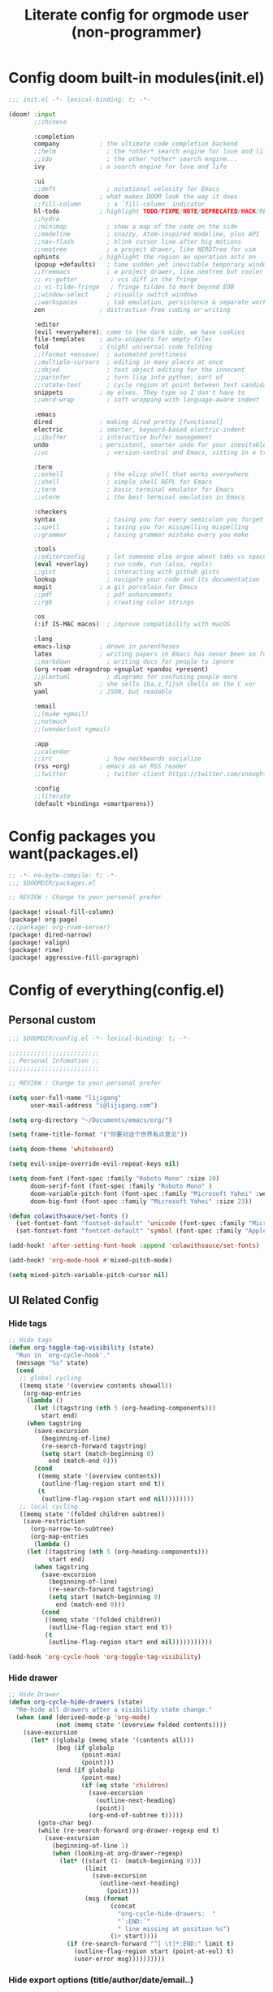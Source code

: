 #+title: Literate config for orgmode user (non-programmer)

* Config doom built-in modules(init.el)
#+begin_src emacs-lisp :tangle "~/.doom.d/init.el" :mkdirp yes
;;; init.el -*- lexical-binding: t; -*-

(doom! :input
       ;;chinese

       :completion
       company           ; the ultimate code completion backend
       ;;helm              ; the *other* search engine for love and life
       ;;ido               ; the other *other* search engine...
       ivy               ; a search engine for love and life

       :ui
       ;;deft              ; notational velocity for Emacs
       doom              ; what makes DOOM look the way it does
       ;;fill-column       ; a `fill-column' indicator
       hl-todo           ; highlight TODO/FIXME/NOTE/DEPRECATED/HACK/REVIEW
       ;;hydra
       ;;minimap           ; show a map of the code on the side
       ;;modeline          ; snazzy, Atom-inspired modeline, plus API
       ;;nav-flash         ; blink cursor line after big motions
       ;;neotree           ; a project drawer, like NERDTree for vim
       ophints           ; highlight the region an operation acts on
       (popup +defaults)   ; tame sudden yet inevitable temporary windows
       ;;treemacs          ; a project drawer, like neotree but cooler
       ;; vc-gutter         ; vcs diff in the fringe
       ;; vi-tilde-fringe   ; fringe tildes to mark beyond EOB
       ;;window-select     ; visually switch windows
       ;;workspaces        ; tab emulation, persistence & separate workspaces
       zen               ; distraction-free coding or writing

       :editor
       (evil +everywhere); come to the dark side, we have cookies
       file-templates    ; auto-snippets for empty files
       fold              ; (nigh) universal code folding
       ;;(format +onsave)  ; automated prettiness
       ;;multiple-cursors  ; editing in many places at once
       ;;objed             ; text object editing for the innocent
       ;;parinfer          ; turn lisp into python, sort of
       ;;rotate-text       ; cycle region at point between text candidates
       snippets          ; my elves. They type so I don't have to
       ;;word-wrap         ; soft wrapping with language-aware indent

       :emacs
       dired             ; making dired pretty [functional]
       electric          ; smarter, keyword-based electric-indent
       ;;ibuffer         ; interactive buffer management
       undo              ; persistent, smarter undo for your inevitable mistakes
       ;;vc                ; version-control and Emacs, sitting in a tree

       :term
       ;;eshell            ; the elisp shell that works everywhere
       ;;shell             ; simple shell REPL for Emacs
       ;;term              ; basic terminal emulator for Emacs
       ;;vterm             ; the best terminal emulation in Emacs

       :checkers
       syntax              ; tasing you for every semicolon you forget
       ;;spell             ; tasing you for misspelling mispelling
       ;;grammar           ; tasing grammar mistake every you make

       :tools
       ;;editorconfig      ; let someone else argue about tabs vs spaces
       (eval +overlay)     ; run code, run (also, repls)
       ;;gist              ; interacting with github gists
       lookup              ; navigate your code and its documentation
       magit             ; a git porcelain for Emacs
       ;;pdf               ; pdf enhancements
       ;;rgb               ; creating color strings

       :os
       (:if IS-MAC macos)  ; improve compatibility with macOS

       :lang
       emacs-lisp        ; drown in parentheses
       latex             ; writing papers in Emacs has never been so fun
       ;;markdown          ; writing docs for people to ignore
       (org +roam +dragndrop +gnuplot +pandoc +present)
       ;;plantuml          ; diagrams for confusing people more
       sh                ; she sells {ba,z,fi}sh shells on the C xor
       yaml              ; JSON, but readable

       :email
       ;;(mu4e +gmail)
       ;;notmuch
       ;;(wanderlust +gmail)

       :app
       ;;calendar
       ;;irc               ; how neckbeards socialize
       (rss +org)        ; emacs as an RSS reader
       ;;twitter           ; twitter client https://twitter.com/vnought

       :config
       ;;literate
       (default +bindings +smartparens))
#+end_src

* Config packages you want(packages.el)
#+begin_src emacs-lisp :tangle "~/.doom.d/packages.el" :mkdirp yes
;; -*- no-byte-compile: t; -*-
;;; $DOOMDIR/packages.el

;; REVIEW : Change to your personal prefer

(package! visual-fill-column)
(package! org-page)
;;(package! org-roam-server)
(package! dired-narrow)
(package! valign)
(package! rime)
(package! aggressive-fill-paragraph)
#+end_src

* Config of everything(config.el)

** *Personal custom*

#+begin_src emacs-lisp :tangle "~/.doom.d/config.el" :mkdirp yes
;;; $DOOMDIR/config.el -*- lexical-binding: t; -*-

;;;;;;;;;;;;;;;;;;;;;;;;;
;; Personal Infomation ;;
;;;;;;;;;;;;;;;;;;;;;;;;;

;; REVIEW : Change to your personal prefer

(setq user-full-name "lijigang"
      user-mail-address "i@lijigang.com")

(setq org-directory "~/Documents/emacs/org/")

(setq frame-title-format '("你要对这个世界有点意见"))

(setq doom-theme 'whiteboard)

(setq evil-snipe-override-evil-repeat-keys nil)

(setq doom-font (font-spec :family "Roboto Mono" :size 20)
      doom-serif-font (font-spec :family "Roboto Mono" )
      doom-variable-pitch-font (font-spec :family "Microsoft Yahei" :weight 'extra-bold)
      doom-big-font (font-spec :family "Microsoft Yahei" :size 23))

(defun colawithsauce/set-fonts ()
  (set-fontset-font "fontset-default" 'unicode (font-spec :family "Microsoft Yahei") nil 'prepend)
  (set-fontset-font "fontset-default" 'symbol (font-spec :family "Apple Color Emoji") nil 'prepend))

(add-hook! 'after-setting-font-hook :append 'colawithsauce/set-fonts)

(add-hook! 'org-mode-hook #'mixed-pitch-mode)

(setq mixed-pitch-variable-pitch-cursor nil)

#+end_src

** *UI Related Config*

*** Hide tags
#+begin_src emacs-lisp :tangle "~/.doom.d/config.el"
;; Hide tags
(defun org-toggle-tag-visibility (state)
  "Run in `org-cycle-hook'."
  (message "%s" state)
  (cond
   ;; global cycling
   ((memq state '(overview contents showall))
    (org-map-entries
     (lambda ()
       (let ((tagstring (nth 5 (org-heading-components)))
         start end)
     (when tagstring
       (save-excursion
         (beginning-of-line)
         (re-search-forward tagstring)
         (setq start (match-beginning 0)
           end (match-end 0)))
       (cond
        ((memq state '(overview contents))
         (outline-flag-region start end t))
        (t
         (outline-flag-region start end nil))))))))
   ;; local cycling
   ((memq state '(folded children subtree))
    (save-restriction
      (org-narrow-to-subtree)
      (org-map-entries
       (lambda ()
     (let ((tagstring (nth 5 (org-heading-components)))
           start end)
       (when tagstring
         (save-excursion
           (beginning-of-line)
           (re-search-forward tagstring)
           (setq start (match-beginning 0)
             end (match-end 0)))
         (cond
          ((memq state '(folded children))
           (outline-flag-region start end t))
          (t
           (outline-flag-region start end nil)))))))))))

(add-hook 'org-cycle-hook 'org-toggle-tag-visibility)

#+end_src

*** Hide drawer
#+begin_src emacs-lisp :tangle "~/.doom.d/config.el"
;; Hide Drawer
(defun org-cycle-hide-drawers (state)
  "Re-hide all drawers after a visibility state change."
  (when (and (derived-mode-p 'org-mode)
             (not (memq state '(overview folded contents))))
    (save-excursion
      (let* ((globalp (memq state '(contents all)))
             (beg (if globalp
                    (point-min)
                    (point)))
             (end (if globalp
                    (point-max)
                    (if (eq state 'children)
                      (save-excursion
                        (outline-next-heading)
                        (point))
                      (org-end-of-subtree t)))))
        (goto-char beg)
        (while (re-search-forward org-drawer-regexp end t)
          (save-excursion
            (beginning-of-line 1)
            (when (looking-at org-drawer-regexp)
              (let* ((start (1- (match-beginning 0)))
                     (limit
                       (save-excursion
                         (outline-next-heading)
                           (point)))
                     (msg (format
                            (concat
                              "org-cycle-hide-drawers:  "
                              "`:END:`"
                              " line missing at position %s")
                            (1+ start))))
                (if (re-search-forward "^[ \t]*:END:" limit t)
                  (outline-flag-region start (point-at-eol) t)
                  (user-error msg))))))))))
#+end_src

*** Hide export options (title/author/date/email..)
#+begin_src emacs-lisp :tangle "~/.doom.d/config.el"
;; Hide export options
(defvar my-org-hidden-keywords
  '(title author date email tags options))

(defun org-hide-keywords ()
  (save-excursion
    (let (beg end ov)
      (goto-char (point-min))
      (while (re-search-forward
              (concat "\\(^[ \t]*#\\+\\)\\("
                      (mapconcat (lambda (kw)
                                   (format "%s:\s"(symbol-name kw)))
                                 my-org-hidden-keywords "\\|")
                      "\\)")
              nil t)
        (setq beg (match-beginning 1)
              end (match-end 2)
              ov  (make-overlay beg end))
    (overlay-put ov 'invisible t)))))

(add-hook 'org-mode-hook 'org-hide-keywords)
#+end_src

*** Hide block header and footer
#+begin_src emacs-lisp :tangle "~/.doom.d/config.el"
;; Hide block header and footer
(with-eval-after-load 'org
  (defvar-local rasmus/org-at-src-begin -1
    "Variable that holds whether last position was a ")

  (defvar rasmus/ob-header-symbol ?☰
    "Symbol used for babel headers")

  (defun rasmus/org-prettify-src--update ()
    (let ((case-fold-search t)
          (re "^[ \t]*#\\+begin_src[ \t]+[^ \f\t\n\r\v]+[ \t]*")
          found)
      (save-excursion
        (goto-char (point-min))
        (while (re-search-forward re nil t)
          (goto-char (match-end 0))
          (let ((args (org-trim
                       (buffer-substring-no-properties (point)
                                                       (line-end-position)))))
            (when (org-string-nw-p args)
              (let ((new-cell (cons args rasmus/ob-header-symbol)))
                (cl-pushnew new-cell prettify-symbols-alist :test #'equal)
                (cl-pushnew new-cell found :test #'equal)))))
        (setq prettify-symbols-alist
              (cl-set-difference prettify-symbols-alist
                                 (cl-set-difference
                                  (cl-remove-if-not
                                   (lambda (elm)
                                     (eq (cdr elm) rasmus/ob-header-symbol))
                                   prettify-symbols-alist)
                                  found :test #'equal)))
        ;; Clean up old font-lock-keywords.
        (font-lock-remove-keywords nil prettify-symbols--keywords)
        (setq prettify-symbols--keywords (prettify-symbols--make-keywords))
        (font-lock-add-keywords nil prettify-symbols--keywords)
        (while (re-search-forward re nil t)
          (font-lock-flush (line-beginning-position) (line-end-position))))))

  (defun rasmus/org-prettify-src ()
    "Hide src options via `prettify-symbols-mode'.

  `prettify-symbols-mode' is used because it has uncollpasing. It's
  may not be efficient."
    (let* ((case-fold-search t)
           (at-src-block (save-excursion
                           (beginning-of-line)
                           (looking-at "^[ \t]*#\\+begin_src[ \t]+[^ \f\t\n\r\v]+[ \t]*"))))
      ;; Test if we moved out of a block.
      (when (or (and rasmus/org-at-src-begin
                     (not at-src-block))
                ;; File was just opened.
                (eq rasmus/org-at-src-begin -1))
        (rasmus/org-prettify-src--update))
      (setq rasmus/org-at-src-begin at-src-block)))

  (defun rasmus/org-prettify-symbols ()
    (mapc (apply-partially 'add-to-list 'prettify-symbols-alist)
          (cl-reduce 'append
                     (mapcar (lambda (x) (list x (cons (upcase (car x)) (cdr x))))
                             `(("#+begin_src" . ?⏠) ;; ➤ ➟ ✎
                               ("#+end_src"   . ?⏡) ;; ⏹
                               ("#+header:" . ,rasmus/ob-header-symbol)
                               ("#+begin_quote" . ?❝)
                               ("#+end_quote" . ?❞)))))
    (turn-on-prettify-symbols-mode)
    (add-hook 'post-command-hook 'rasmus/org-prettify-src t t))

  (add-hook 'org-mode-hook #'rasmus/org-prettify-symbols))

#+end_src

*** Hide all the headline stars
#+begin_src emacs-lisp :tangle "~/.doom.d/config.el"
;; Hide all the headline stars
(defun chunyang-org-mode-hide-stars ()
  (font-lock-add-keywords
   nil
   '(("^\\*+ "
      (0
       (prog1 nil
         (put-text-property (match-beginning 0) (match-end 0)
                            'face (list :foreground
                                        (face-attribute
                                         'default :background)))))))))

(defun chunyang-org-mode-remove-stars ()
  (font-lock-add-keywords
   nil
   '(("^\\*+ "
      (0
       (prog1 nil
         (put-text-property (match-beginning 0) (match-end 0)
                            'invisible t)))))))

;;(add-hook 'org-mode-hook #'chunyang-org-mode-hide-stars)
(add-hook 'org-mode-hook #'chunyang-org-mode-remove-stars)

#+end_src

*** Change org headline size
#+begin_src emacs-lisp :tangle "~/.doom.d/config.el"

;; Change org headline size
(let* ((variable-tuple (cond ((x-list-fonts "Source Code Pro") '(:font "Source Code Pro"))
                             ((x-list-fonts "Roboto Mono") '(:font "Roboto Mono"))
                             (nil (warn "Cannot find a Sans Serif Font.  Install Source Code Pro."))))
       (base-font-color     (face-foreground 'default nil 'default))
       (headline           `(:inherit default :weight bold :foreground ,base-font-color)))

  (custom-theme-set-faces 'user
                              `(org-level-8 ((t (,@headline ,@variable-tuple))))
                              `(org-level-7 ((t (,@headline ,@variable-tuple))))
                              `(org-level-6 ((t (,@headline ,@variable-tuple))))
                              `(org-level-5 ((t (,@headline ,@variable-tuple))))
                              `(org-level-4 ((t (,@headline ,@variable-tuple :height 1.1))))
                              `(org-level-3 ((t (,@headline ,@variable-tuple :height 1.25))))
                              `(org-level-2 ((t (,@headline ,@variable-tuple :height 1.4))))
                              `(org-level-1 ((t (,@headline ,@variable-tuple :height 1.6))))
                              `(org-document-title ((t (,@headline ,@variable-tuple :height 1.75 :underline nil))))))
  #+end_src
*** Change checkbox style
#+begin_src emacs-lisp :tangle "~/.doom.d/config.el"
(font-lock-add-keywords
 'org-mode
 `(("^[ \t]*\\(?:[-+*]\\|[0-9]+[).]\\)[ \t]+\\(\\(?:\\[@\\(?:start:\\)?[0-9]+\\][ \t]*\\)?\\[\\(?:X\\|\\([0-9]+\\)/\\2\\)\\][^\n]*\n\\)" 1 'org-headline-done prepend))
 'append)
#+end_src

*** Other ui config
#+begin_src emacs-lisp :tangle "~/.doom.d/config.el"
(add-hook! org-mode :append
           ;; #'visual-line-mode
           ;; #'visual-fill-column-mode
           #'variable-pitch-mode)

(menu-bar-mode -1) ;; minimal chrome
(tool-bar-mode -1) ;; no toolbar
(scroll-bar-mode -1) ;; disable scroll bars

(setq display-line-numbers-type nil)

(setq initial-frame-alist '((top . 70) (left . 800) (width . 160) (height . 50)))

(set-frame-parameter (selected-frame)
                     'internal-border-width 24)

(setq default-frame-alist
      (append (list '(width  . 80) '(height . 40)
                    '(vertical-scroll-bars . nil)
                    ;;'(font . "Roboto Mono 14")
                    '(internal-border-width . 24))))

;; Line spacing, can be 0 for code and 1 or 2 for text
(setq-default line-spacing 0.2)

;; Underline line at descent position, not baseline position
(setq x-underline-at-descent-line t)

;; No ugly button for checkboxes
(setq widget-image-enable nil)

;; Line cursor and no blink
(set-default 'cursor-type  '(bar . 3))
(blink-cursor-mode 0)

;; No sound
(setq visible-bell t)
(setq ring-bell-function 'ignore)

;; Paren mode is part of the theme
(show-paren-mode t)

;; No fringe
(fringe-mode '(0 . 0))

;; Vertical window divider
(setq window-divider-default-right-width 3)
(setq window-divider-default-places 'right-only)
(window-divider-mode)

#+end_src

** Orgmode Related config
*** Oh, org mode
#+begin_src emacs-lisp :tangle "~/.doom.d/config.el"

(after! org
  ;; REVIEW : Change to your personal prefer
  (setq org-todo-keywords
        '((sequence "TODO" "HACK" "|" "DONE")))

  ;; 打开 org-indent mode
  (setq org-startup-indented t
        org-confirm-babel-evaluate nil
        org-use-property-inheritance t
        org-export-with-sub-superscripts nil
        org-export-use-babel nil
        org-pretty-entities nil
        org-use-speed-commands t
        org-return-follows-link t
        org-outline-path-complete-in-steps nil
        org-hide-emphasis-markers t

        ;; REVIEW : Change to your personal prefer
        org-ellipsis  "⠳"

        org-tags-column -80
        org-image-actual-width nil
        org-support-shift-select 'always
        org-html-htmlize-output-type 'css
        org-fontify-whole-heading-line t
        org-fontify-done-headline t
        org-fontify-quote-and-verse-blocks t
        org-src-fontify-natively t
        org-src-tab-acts-natively t
        org-src-preserve-indentation t
        org-edit-src-content-indentation 0
        org-adapt-indentation nil
        org-special-ctrl-a/e t
        org-special-ctrl-k t
        org-export-with-broken-links t
        org-yank-adjusted-subtrees t
        org-insert-heading-respect-content nil
        org-highlight-latex-and-related '(latex)
        org-html-head-include-default-style nil
        org-export-html-style-include-scripts nil)

  (setq org-format-latex-options
        (quote (:foreground default
                :background default
                :scale 2.0
                :matchers ("begin" "$1" "$" "$$" "\\(" "\\["))))

    ;; Colorize org babel output. Without this color codes are left in the output.
  (defun my/display-ansi-colors ()
    (interactive)
    (let ((inhibit-read-only t))
      (ansi-color-apply-on-region (point-min) (point-max))))

  (add-hook 'org-babel-after-execute-hook #'my/display-ansi-colors)

  (add-hook 'org-babel-after-execute-hook 'org-display-inline-images 'append)
  (add-hook 'org-babel-after-execute-hook 'org-toggle-latex-fragment 'append)

  ;; REVIEW : Change to your personal prefer
  (setq org-html-head
        "<link rel='stylesheet' type='text/css' href='https://www.labri.fr/perso/nrougier/GTD/GTD.css'/>")

  ;; active Org-babel languages
  (org-babel-do-load-languages
   'org-babel-load-languages
   '((emacs-lisp . t)
     (shell . t)
     (gnuplot . t)))



  ;; REVIEW : Change to your personal prefer
  ;; I want all of finished tasks to archive in one file --archive.org
  (setq org-archive-location "archive.org::"))

#+end_src
*** org agenda related
#+begin_src emacs-lisp :tangle "~/.doom.d/config.el"

(after! org
  (setq org-agenda-prefix-format '((agenda . "%t %s ")
                                   (todo   . " ")))

  (setq org-agenda-clockreport-parameter-plist
        '(:link t :maxlevel 6 :fileskip0 t :compact t :narrow 60 :score 0))

  ;; REVIEW : Change to your personal prefer
  (setq org-agenda-files (list (concat org-directory "roam/inbox.org")))

  ;; REVIEW : Change to your personal prefer
  (setq org-agenda-diary-file (concat org-directory "private/standard-diary"))

  ;; REVIEW : Change to your personal prefer
  (setq diary-file (concat org-directory "private/standard-diary"))

  (setq org-agenda-start-on-weekday nil
        org-agenda-log-mode-items '(clock)
        org-agenda-include-all-todo t
        org-agenda-time-leading-zero t
        org-agenda-use-time-grid nil
        org-agenda-include-diary t))
#+end_src
*** org-roam config
#+begin_src emacs-lisp :tangle "~/.doom.d/config.el"
(after! org-roam
  :hook
  (add-hook 'org-mode-hook #'org-roam-mode)

  :config

  ;; REVIEW : Change to your personal prefer
  (setq org-roam-directory (concat org-directory "roam/")
        org-roam-db-location (concat org-directory "roam/org-roam.db")
        +org-roam-open-buffer-on-find-file nil)

  ;; REVIEW : Change to your personal prefer
  (setq org-roam-capture-templates
        '(("d" "default" plain (function org-roam--capture-get-point)
          "%?"
          :file-name "${slug}"
          :head "#+title: ${title}\n#+options: toc:nil date:nil num:nil\n"
          :unnarrowed t))))

#+end_src

*** *LaTeX related config(support chinese font when export to pdf)*
#+begin_src emacs-lisp :tangle "~/.doom.d/config.el"

(setq Tex-command-default "XeLaTeX")

(with-eval-after-load 'ox-latex
  (add-to-list 'org-latex-classes
               '("ctexart" "\\documentclass[11pt]{ctexart}"
                 ("\\section{%s}" . "\\section*{%s}")
                 ("\\subsection{%s}" . "\\subsection*{%s}")
                 ("\\subsubsection{%s}" . "\\subsubsection*{%s}")
                 ("\\paragraph{%s}" . "\\paragraph*{%s}")
                 ("\\subparagraph{%s}" . "\\subparagraph*{%s}")))
  (setq org-latex-default-class "ctexart")
  (setq org-latex-compiler "xelatex"))
#+end_src

** Doom module Realted Config

*** Company
#+begin_src emacs-lisp :tangle "~/.doom.d/config.el"
(after! company
  (setq company-tooltip-limit 5
        company-tooltip-minimum-width 80
        company-tooltip-minimum 5
        company-backends
        '(company-capf company-dabbrev company-files company-yasnippet)
        company-global-modes '(not comint-mode erc-mode message-mode help-mode gud-mode)))

#+end_src

*** ivy
#+begin_src emacs-lisp :tangle "~/.doom.d/config.el"

(after! ivy
  ;; Causes open buffers and recentf to be combined in ivy-switch-buffer
  (setq ivy-use-virtual-buffers t
        +ivy-project-search-engines '(rg)
        ivy-re-builders-alist '((swiper . ivy--regex-plus) (t . ivy--regex-fuzzy))
        counsel-find-file-at-point t
        ivy-wrap nil
        ivy-posframe-display-functions-alist '((t . ivy-posframe-display-at-frame-top-center))
        ivy-posframe-height-alist '((t . 20))
        ivy-posframe-parameters '((internal-border-width . 1))
        ivy-posframe-width 100))
#+end_src

*** dired
#+begin_src emacs-lisp :tangle "~/.doom.d/config.el"

(after! dired
  (setq dired-listing-switches "-aBhl  --group-directories-first"
        dired-dwim-target t
        dired-recursive-copies (quote always)
        dired-recursive-deletes (quote top)
        ;; Directly edit permisison bits!
        wdired-allow-to-change-permissions t
        dired-omit-mode nil))
#+end_src

*** org-download
#+begin_src emacs-lisp :tangle "~/.doom.d/config.el"

(use-package org-download
  :config
  (add-hook 'dired-mode-hook 'org-download-enable)
  (setq-default org-download-method 'directory
                org-download-heading-lvl nil
                org-download-image-dir "./images"
                org-download-screenshot-method "pngpaste %s"
                org-download-timestamp ""
                org-download-screenshot-file (expand-file-name "screenshot.jpg" temporary-file-directory)))

#+end_src

** *Remap Keybindings*
*** Global keybindings
#+begin_src emacs-lisp :tangle "~/.doom.d/config.el"

;; REVIEW : Change to your personal prefer
;; Used spacemacs-like
(setq doom-localleader-key ",")

(map!
 ;; 众妙之门, 值得分配一个 SPC SPC
 :leader :desc "All in M-x" "SPC" #'counsel-M-x

 "C-h h" 'helpful-at-point
 "C-h f" 'helpful-function
 "C-h v" 'helpful-variable
 "C-h k" 'helpful-key

 "C-s" 'swiper-isearch)

#+end_src
*** orgmode keybindings
#+begin_src emacs-lisp :tangle "~/.doom.d/config.el"

;; REVIEW : Change to your personal prefer
(map!
 :map org-mode-map
 "s-k" #'org-move-item-up
 "s-j" #'org-move-item-down
 "s-<up>" #'org-move-subtree-up
 "s-<down>" #'org-move-subtree-down

 :localleader
 "," #'org-ctrl-c-ctrl-c)

;; I find it easier to use Apple’s Command-i, Command-b, Command-u to set italics, bold, underline. In Org:
(add-hook 'org-mode-hook
          '(lambda ()
              (define-key org-mode-map (kbd "s-i") (kbd "\C-c \C-x \C-f /"))
              (define-key org-mode-map (kbd "s-b") (kbd "\C-c \C-x \C-f *"))
              (define-key org-mode-map (kbd "s-u") (kbd "\C-c \C-x \C-f _"))
              ))

#+end_src

** Misc config
#+begin_src emacs-lisp :tangle "~/.doom.d/config.el"
(setq confirm-kill-emacs nil)

(add-hook! 'elfeed-search-mode-hook 'elfeed-update)
(add-hook! 'before-save-hook 'delete-trailing-whitespace)

;; 文件有更新, buffer 自动更新
(global-auto-revert-mode)

;; 编码选用 UTF-8
(prefer-coding-system 'utf-8)
(set-default-coding-systems 'utf-8)
(setq default-buffer-file-coding-system 'utf-8)


;; 时间戳使用英文星期
(setq system-time-locale "C")

;; Smooth mouse scrolling
(setq mouse-wheel-scroll-amount '(2 ((shift) . 1))  ; scroll two lines at a time
      mouse-wheel-progressive-speed nil             ; don't accelerate scrolling
      mouse-wheel-follow-mouse t                    ; scroll window under mouse
      scroll-step 1)

;; 插入今年的时间进度条
(defun make-progress (width percent has-number?)
  (let* ((done (/ percent 100.0))
         (done-width (floor (* width done))))
    (concat
     "["
     (make-string done-width ?/)
     (make-string (- width done-width) ? )
     "]"
     (if has-number? (concat " " (number-to-string percent) "%"))
     )))

(defun insert-day-progress ()
  (interactive)
  (let* ((today (time-to-day-in-year (current-time)))
         (percent (floor (* 100 (/ today 365.0)))))
    (insert (make-progress 30 percent t))
    ))

;; SPC i p to insert day progress
(map! :leader :desc "Insert day progress" "i p" #'insert-day-progress)

#+end_src

** *Finally, config the packages you want*
#+begin_src emacs-lisp :tangle "~/.doom.d/config.el"
;;(use-package! org-roam-server
;;    :config
;;    (setq org-roam-server-host "127.0.0.1"
;;          org-roam-server-port 9090
;;          org-roam-server-export-inline-images t
;;          org-roam-server-authenticate nil
;;          org-roam-server-network-label-truncate t
;;          org-roam-server-network-label-truncate-length 60
;;          org-roam-server-network-label-wrap-length 20))

(use-package org-page
  :config
  (progn
    (setq op/site-main-title "你对这个世界要有点意见")
    (setq op/personal-github-link "https://github.com/lijigang")
    (setq op/repository-directory "~/lijigang")
    (setq op/site-domain "http://lijigang.github.io/")
    (setq op/theme-root-directory (concat org-directory "private/"))
    (setq op/theme 'ljg)
    (setq op/load-directory "~/.emacs.d/.local/straight/repos/org-page/")
    (setq op/highlight-render 'js)
    (setq op/category-ignore-list '("themes" "assets" "images"))
    (setq op/category-config-alist
    '(("blog"
    :show-meta t
    :show-comment t
    :uri-generator op/generate-uri
    :uri-template "/blog/%y/%m/%d/%t/"
    :sort-by :date     ;; how to sort the posts
    :category-index nil) ;; generate category index or not
    ("index"
    :show-meta nil
    :show-comment nil
    :uri-generator op/generate-uri
    :uri-template "/"
    :sort-by :date
    :category-index nil)
    ("about"
    :show-meta nil
    :show-comment nil
    :uri-generator op/generate-uri
    :uri-template "/about/"
    :sort-by :date
    :category-index nil)))))


(use-package! dired-narrow
              :commands (dired-narrow-fuzzy)
              :init
              (map! :map dired-mode-map
                    :desc "narrow" "/" #'dired-narrow-fuzzy))

;; Directly edit permisison bits!
(setq wdired-allow-to-change-permissions t)

;; Use valign package to solve table align problem
(use-package! valign
  :config
  (add-hook 'org-mode-hook #'valign-mode))

(use-package! rime
  :custom
  (default-input-method "rime")
  (rime-librime-root "~/.emacs.d/librime/dist")
  (rime-emacs-module-header-root "/usr/local/Cellar/emacs-mac/emacs-27.1-mac-8.0/include")
  :config
  (setq rime-user-data-dir "~/Library/Rime"))

(use-package! aggressive-fill-paragraph-mode
  :recipe (:host github :repo "davidshepherd7/aggressive-fill-paragraph-mode")
  :config
  (add-hook 'org-mode-hook #'aggressive-fill-paragraph-mode))
#+end_src
